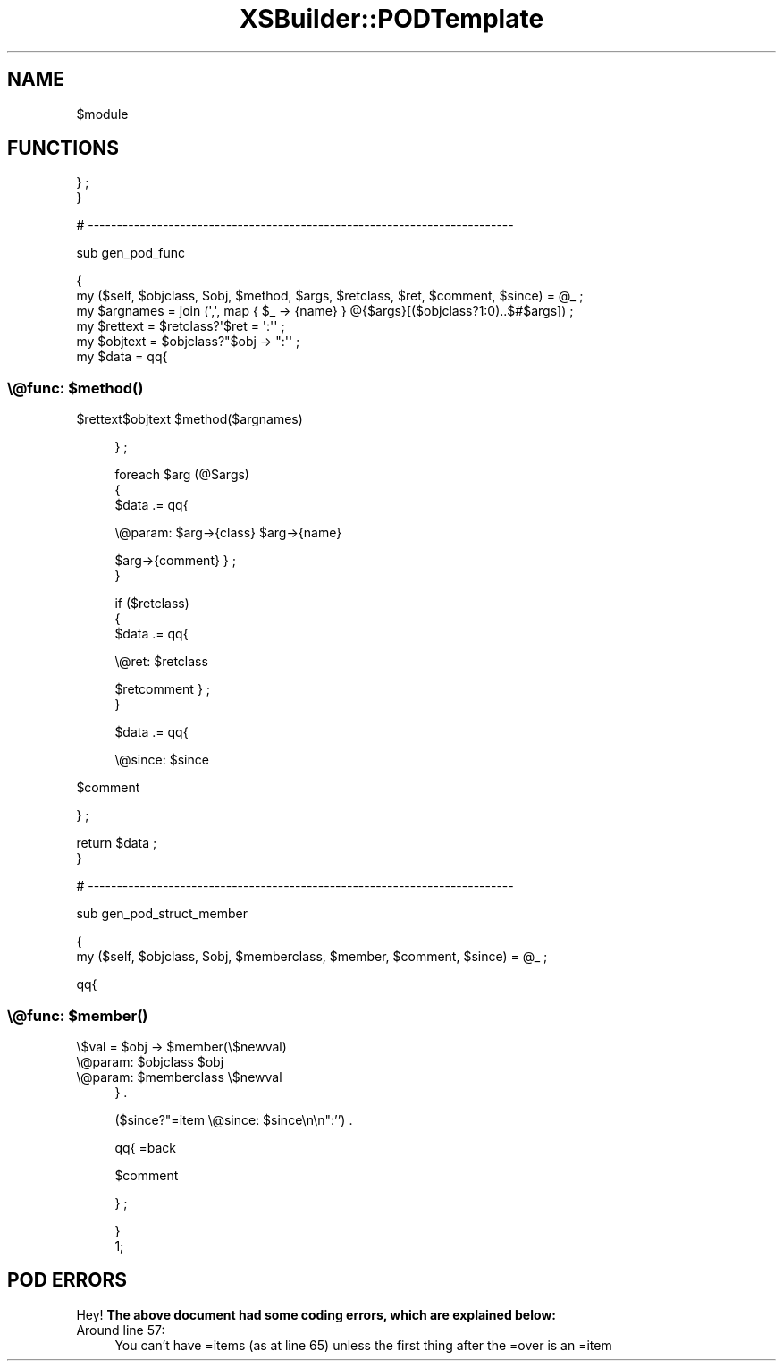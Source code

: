 .\" Automatically generated by Pod::Man 2.25 (Pod::Simple 3.20)
.\"
.\" Standard preamble:
.\" ========================================================================
.de Sp \" Vertical space (when we can't use .PP)
.if t .sp .5v
.if n .sp
..
.de Vb \" Begin verbatim text
.ft CW
.nf
.ne \\$1
..
.de Ve \" End verbatim text
.ft R
.fi
..
.\" Set up some character translations and predefined strings.  \*(-- will
.\" give an unbreakable dash, \*(PI will give pi, \*(L" will give a left
.\" double quote, and \*(R" will give a right double quote.  \*(C+ will
.\" give a nicer C++.  Capital omega is used to do unbreakable dashes and
.\" therefore won't be available.  \*(C` and \*(C' expand to `' in nroff,
.\" nothing in troff, for use with C<>.
.tr \(*W-
.ds C+ C\v'-.1v'\h'-1p'\s-2+\h'-1p'+\s0\v'.1v'\h'-1p'
.ie n \{\
.    ds -- \(*W-
.    ds PI pi
.    if (\n(.H=4u)&(1m=24u) .ds -- \(*W\h'-12u'\(*W\h'-12u'-\" diablo 10 pitch
.    if (\n(.H=4u)&(1m=20u) .ds -- \(*W\h'-12u'\(*W\h'-8u'-\"  diablo 12 pitch
.    ds L" ""
.    ds R" ""
.    ds C` ""
.    ds C' ""
'br\}
.el\{\
.    ds -- \|\(em\|
.    ds PI \(*p
.    ds L" ``
.    ds R" ''
'br\}
.\"
.\" Escape single quotes in literal strings from groff's Unicode transform.
.ie \n(.g .ds Aq \(aq
.el       .ds Aq '
.\"
.\" If the F register is turned on, we'll generate index entries on stderr for
.\" titles (.TH), headers (.SH), subsections (.SS), items (.Ip), and index
.\" entries marked with X<> in POD.  Of course, you'll have to process the
.\" output yourself in some meaningful fashion.
.ie \nF \{\
.    de IX
.    tm Index:\\$1\t\\n%\t"\\$2"
..
.    nr % 0
.    rr F
.\}
.el \{\
.    de IX
..
.\}
.\"
.\" Accent mark definitions (@(#)ms.acc 1.5 88/02/08 SMI; from UCB 4.2).
.\" Fear.  Run.  Save yourself.  No user-serviceable parts.
.    \" fudge factors for nroff and troff
.if n \{\
.    ds #H 0
.    ds #V .8m
.    ds #F .3m
.    ds #[ \f1
.    ds #] \fP
.\}
.if t \{\
.    ds #H ((1u-(\\\\n(.fu%2u))*.13m)
.    ds #V .6m
.    ds #F 0
.    ds #[ \&
.    ds #] \&
.\}
.    \" simple accents for nroff and troff
.if n \{\
.    ds ' \&
.    ds ` \&
.    ds ^ \&
.    ds , \&
.    ds ~ ~
.    ds /
.\}
.if t \{\
.    ds ' \\k:\h'-(\\n(.wu*8/10-\*(#H)'\'\h"|\\n:u"
.    ds ` \\k:\h'-(\\n(.wu*8/10-\*(#H)'\`\h'|\\n:u'
.    ds ^ \\k:\h'-(\\n(.wu*10/11-\*(#H)'^\h'|\\n:u'
.    ds , \\k:\h'-(\\n(.wu*8/10)',\h'|\\n:u'
.    ds ~ \\k:\h'-(\\n(.wu-\*(#H-.1m)'~\h'|\\n:u'
.    ds / \\k:\h'-(\\n(.wu*8/10-\*(#H)'\z\(sl\h'|\\n:u'
.\}
.    \" troff and (daisy-wheel) nroff accents
.ds : \\k:\h'-(\\n(.wu*8/10-\*(#H+.1m+\*(#F)'\v'-\*(#V'\z.\h'.2m+\*(#F'.\h'|\\n:u'\v'\*(#V'
.ds 8 \h'\*(#H'\(*b\h'-\*(#H'
.ds o \\k:\h'-(\\n(.wu+\w'\(de'u-\*(#H)/2u'\v'-.3n'\*(#[\z\(de\v'.3n'\h'|\\n:u'\*(#]
.ds d- \h'\*(#H'\(pd\h'-\w'~'u'\v'-.25m'\f2\(hy\fP\v'.25m'\h'-\*(#H'
.ds D- D\\k:\h'-\w'D'u'\v'-.11m'\z\(hy\v'.11m'\h'|\\n:u'
.ds th \*(#[\v'.3m'\s+1I\s-1\v'-.3m'\h'-(\w'I'u*2/3)'\s-1o\s+1\*(#]
.ds Th \*(#[\s+2I\s-2\h'-\w'I'u*3/5'\v'-.3m'o\v'.3m'\*(#]
.ds ae a\h'-(\w'a'u*4/10)'e
.ds Ae A\h'-(\w'A'u*4/10)'E
.    \" corrections for vroff
.if v .ds ~ \\k:\h'-(\\n(.wu*9/10-\*(#H)'\s-2\u~\d\s+2\h'|\\n:u'
.if v .ds ^ \\k:\h'-(\\n(.wu*10/11-\*(#H)'\v'-.4m'^\v'.4m'\h'|\\n:u'
.    \" for low resolution devices (crt and lpr)
.if \n(.H>23 .if \n(.V>19 \
\{\
.    ds : e
.    ds 8 ss
.    ds o a
.    ds d- d\h'-1'\(ga
.    ds D- D\h'-1'\(hy
.    ds th \o'bp'
.    ds Th \o'LP'
.    ds ae ae
.    ds Ae AE
.\}
.rm #[ #] #H #V #F C
.\" ========================================================================
.\"
.IX Title "XSBuilder::PODTemplate 3"
.TH XSBuilder::PODTemplate 3 "2004-04-02" "perl v5.16.3" "User Contributed Perl Documentation"
.\" For nroff, turn off justification.  Always turn off hyphenation; it makes
.\" way too many mistakes in technical documents.
.if n .ad l
.nh
.SH "NAME"
$module
.SH "FUNCTIONS"
.IX Header "FUNCTIONS"
} ;
    }
.PP
# \-\-\-\-\-\-\-\-\-\-\-\-\-\-\-\-\-\-\-\-\-\-\-\-\-\-\-\-\-\-\-\-\-\-\-\-\-\-\-\-\-\-\-\-\-\-\-\-\-\-\-\-\-\-\-\-\-\-\-\-\-\-\-\-\-\-\-\-\-\-\-\-\-\-
.PP
sub gen_pod_func
.PP
.Vb 2
\&    {
\&    my ($self, $objclass, $obj, $method, $args, $retclass, $ret, $comment, $since) = @_ ; 
\&
\&    my $argnames = join (\*(Aq,\*(Aq, map {  $_ \-> {name} } @{$args}[($objclass?1:0)..$#$args]) ;
\&    my $rettext  = $retclass?\*(Aq$ret = \*(Aq:\*(Aq\*(Aq ;
\&    my $objtext  = $objclass?"$obj \-> ":\*(Aq\*(Aq ;
\&
\&    my $data = qq{
.Ve
.SS "\e@func: $\fImethod()\fP"
.IX Subsection "@func: $method()"
\&\f(CW$rettext\fR$objtext \f(CW$metho\fRd($argnames)
.Sp
.RS 4
} ;
.Sp
.Vb 3
\&    foreach $arg (@$args)
\&        {
\&        $data .= qq{
.Ve
.Sp
\&\e@param: \f(CW$arg\fR\->{class} \f(CW$arg\fR\->{name}
.Sp
\&\f(CW$arg\fR\->{comment}
} ;
        }
.Sp
.Vb 3
\&    if ($retclass)
\&        {
\&        $data .= qq{
.Ve
.Sp
\&\e@ret: \f(CW$retclass\fR
.Sp
\&\f(CW$retcomment\fR
} ;
        }
.Sp
.Vb 1
\&    $data .= qq{
.Ve
.Sp
\&\e@since: \f(CW$since\fR
.RE
.PP
\&\f(CW$comment\fR
.PP
} ;
.PP
.Vb 2
\&    return $data ;
\&    }
.Ve
.PP
# \-\-\-\-\-\-\-\-\-\-\-\-\-\-\-\-\-\-\-\-\-\-\-\-\-\-\-\-\-\-\-\-\-\-\-\-\-\-\-\-\-\-\-\-\-\-\-\-\-\-\-\-\-\-\-\-\-\-\-\-\-\-\-\-\-\-\-\-\-\-\-\-\-\-
.PP
sub gen_pod_struct_member
.PP
.Vb 2
\&    {
\&    my ($self, $objclass, $obj, $memberclass, $member, $comment, $since) = @_ ;
.Ve
.PP
qq{
.SS "\e@func: $\fImember()\fP"
.IX Subsection "@func: $member()"
\&\e$val = \f(CW$obj\fR \-> \f(CW$membe\fRr(\e$newval)
.ie n .IP "\e@param: $objclass $obj" 4
.el .IP "\e@param: \f(CW$objclass\fR \f(CW$obj\fR" 4
.IX Item "@param: $objclass $obj"
.PD 0
.ie n .IP "\e@param: $memberclass \e$newval" 4
.el .IP "\e@param: \f(CW$memberclass\fR \e$newval" 4
.IX Item "@param: $memberclass $newval"
.PD
} .
.Sp
($since?\*(L"=item \e@since: \f(CW$since\fR\en\en\*(R":'') .
.Sp
qq{
=back
.Sp
\&\f(CW$comment\fR
.Sp
} ;
.Sp
.Vb 1
\&    }
\&
\& 1;
.Ve
.SH "POD ERRORS"
.IX Header "POD ERRORS"
Hey! \fBThe above document had some coding errors, which are explained below:\fR
.IP "Around line 57:" 4
.IX Item "Around line 57:"
You can't have =items (as at line 65) unless the first thing after the =over is an =item
